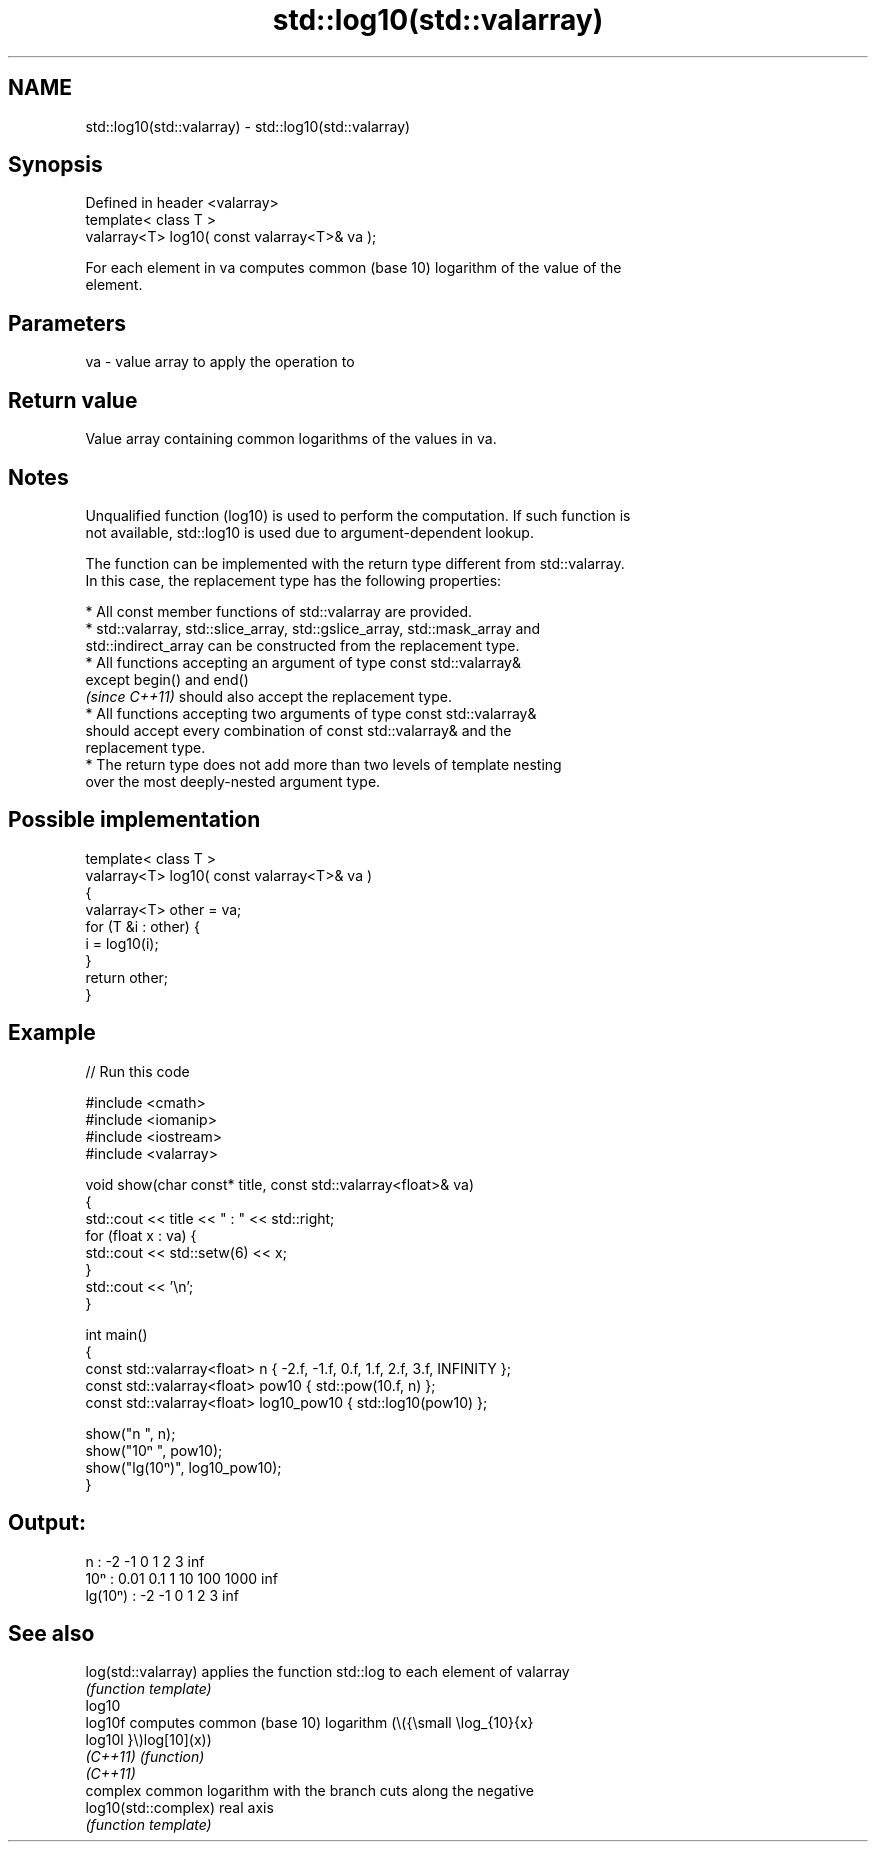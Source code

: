 .TH std::log10(std::valarray) 3 "2022.03.29" "http://cppreference.com" "C++ Standard Libary"
.SH NAME
std::log10(std::valarray) \- std::log10(std::valarray)

.SH Synopsis
   Defined in header <valarray>
   template< class T >
   valarray<T> log10( const valarray<T>& va );

   For each element in va computes common (base 10) logarithm of the value of the
   element.

.SH Parameters

   va - value array to apply the operation to

.SH Return value

   Value array containing common logarithms of the values in va.

.SH Notes

   Unqualified function (log10) is used to perform the computation. If such function is
   not available, std::log10 is used due to argument-dependent lookup.

   The function can be implemented with the return type different from std::valarray.
   In this case, the replacement type has the following properties:

              * All const member functions of std::valarray are provided.
              * std::valarray, std::slice_array, std::gslice_array, std::mask_array and
                std::indirect_array can be constructed from the replacement type.
              * All functions accepting an argument of type const std::valarray&
                except begin() and end()
                \fI(since C++11)\fP should also accept the replacement type.
              * All functions accepting two arguments of type const std::valarray&
                should accept every combination of const std::valarray& and the
                replacement type.
              * The return type does not add more than two levels of template nesting
                over the most deeply-nested argument type.

.SH Possible implementation

   template< class T >
   valarray<T> log10( const valarray<T>& va )
   {
       valarray<T> other = va;
       for (T &i : other) {
           i = log10(i);
       }
       return other;
   }

.SH Example


// Run this code

 #include <cmath>
 #include <iomanip>
 #include <iostream>
 #include <valarray>

 void show(char const* title, const std::valarray<float>& va)
 {
     std::cout << title << " : " << std::right;
     for (float x : va) {
         std::cout << std::setw(6) << x;
     }
     std::cout << '\\n';
 }

 int main()
 {
     const std::valarray<float> n { -2.f, -1.f, 0.f, 1.f, 2.f, 3.f, INFINITY };
     const std::valarray<float> pow10 { std::pow(10.f, n) };
     const std::valarray<float> log10_pow10 { std::log10(pow10) };

     show("n      ", n);
     show("10ⁿ    ", pow10);
     show("lg(10ⁿ)", log10_pow10);
 }

.SH Output:

 n       :     -2    -1     0     1     2     3   inf
 10ⁿ     :   0.01   0.1     1    10   100  1000   inf
 lg(10ⁿ) :     -2    -1     0     1     2     3   inf

.SH See also

   log(std::valarray)  applies the function std::log to each element of valarray
                       \fI(function template)\fP
   log10
   log10f              computes common (base 10) logarithm (\\({\\small \\log_{10}{x}
   log10l              }\\)log[10](x))
   \fI(C++11)\fP             \fI(function)\fP
   \fI(C++11)\fP
                       complex common logarithm with the branch cuts along the negative
   log10(std::complex) real axis
                       \fI(function template)\fP
